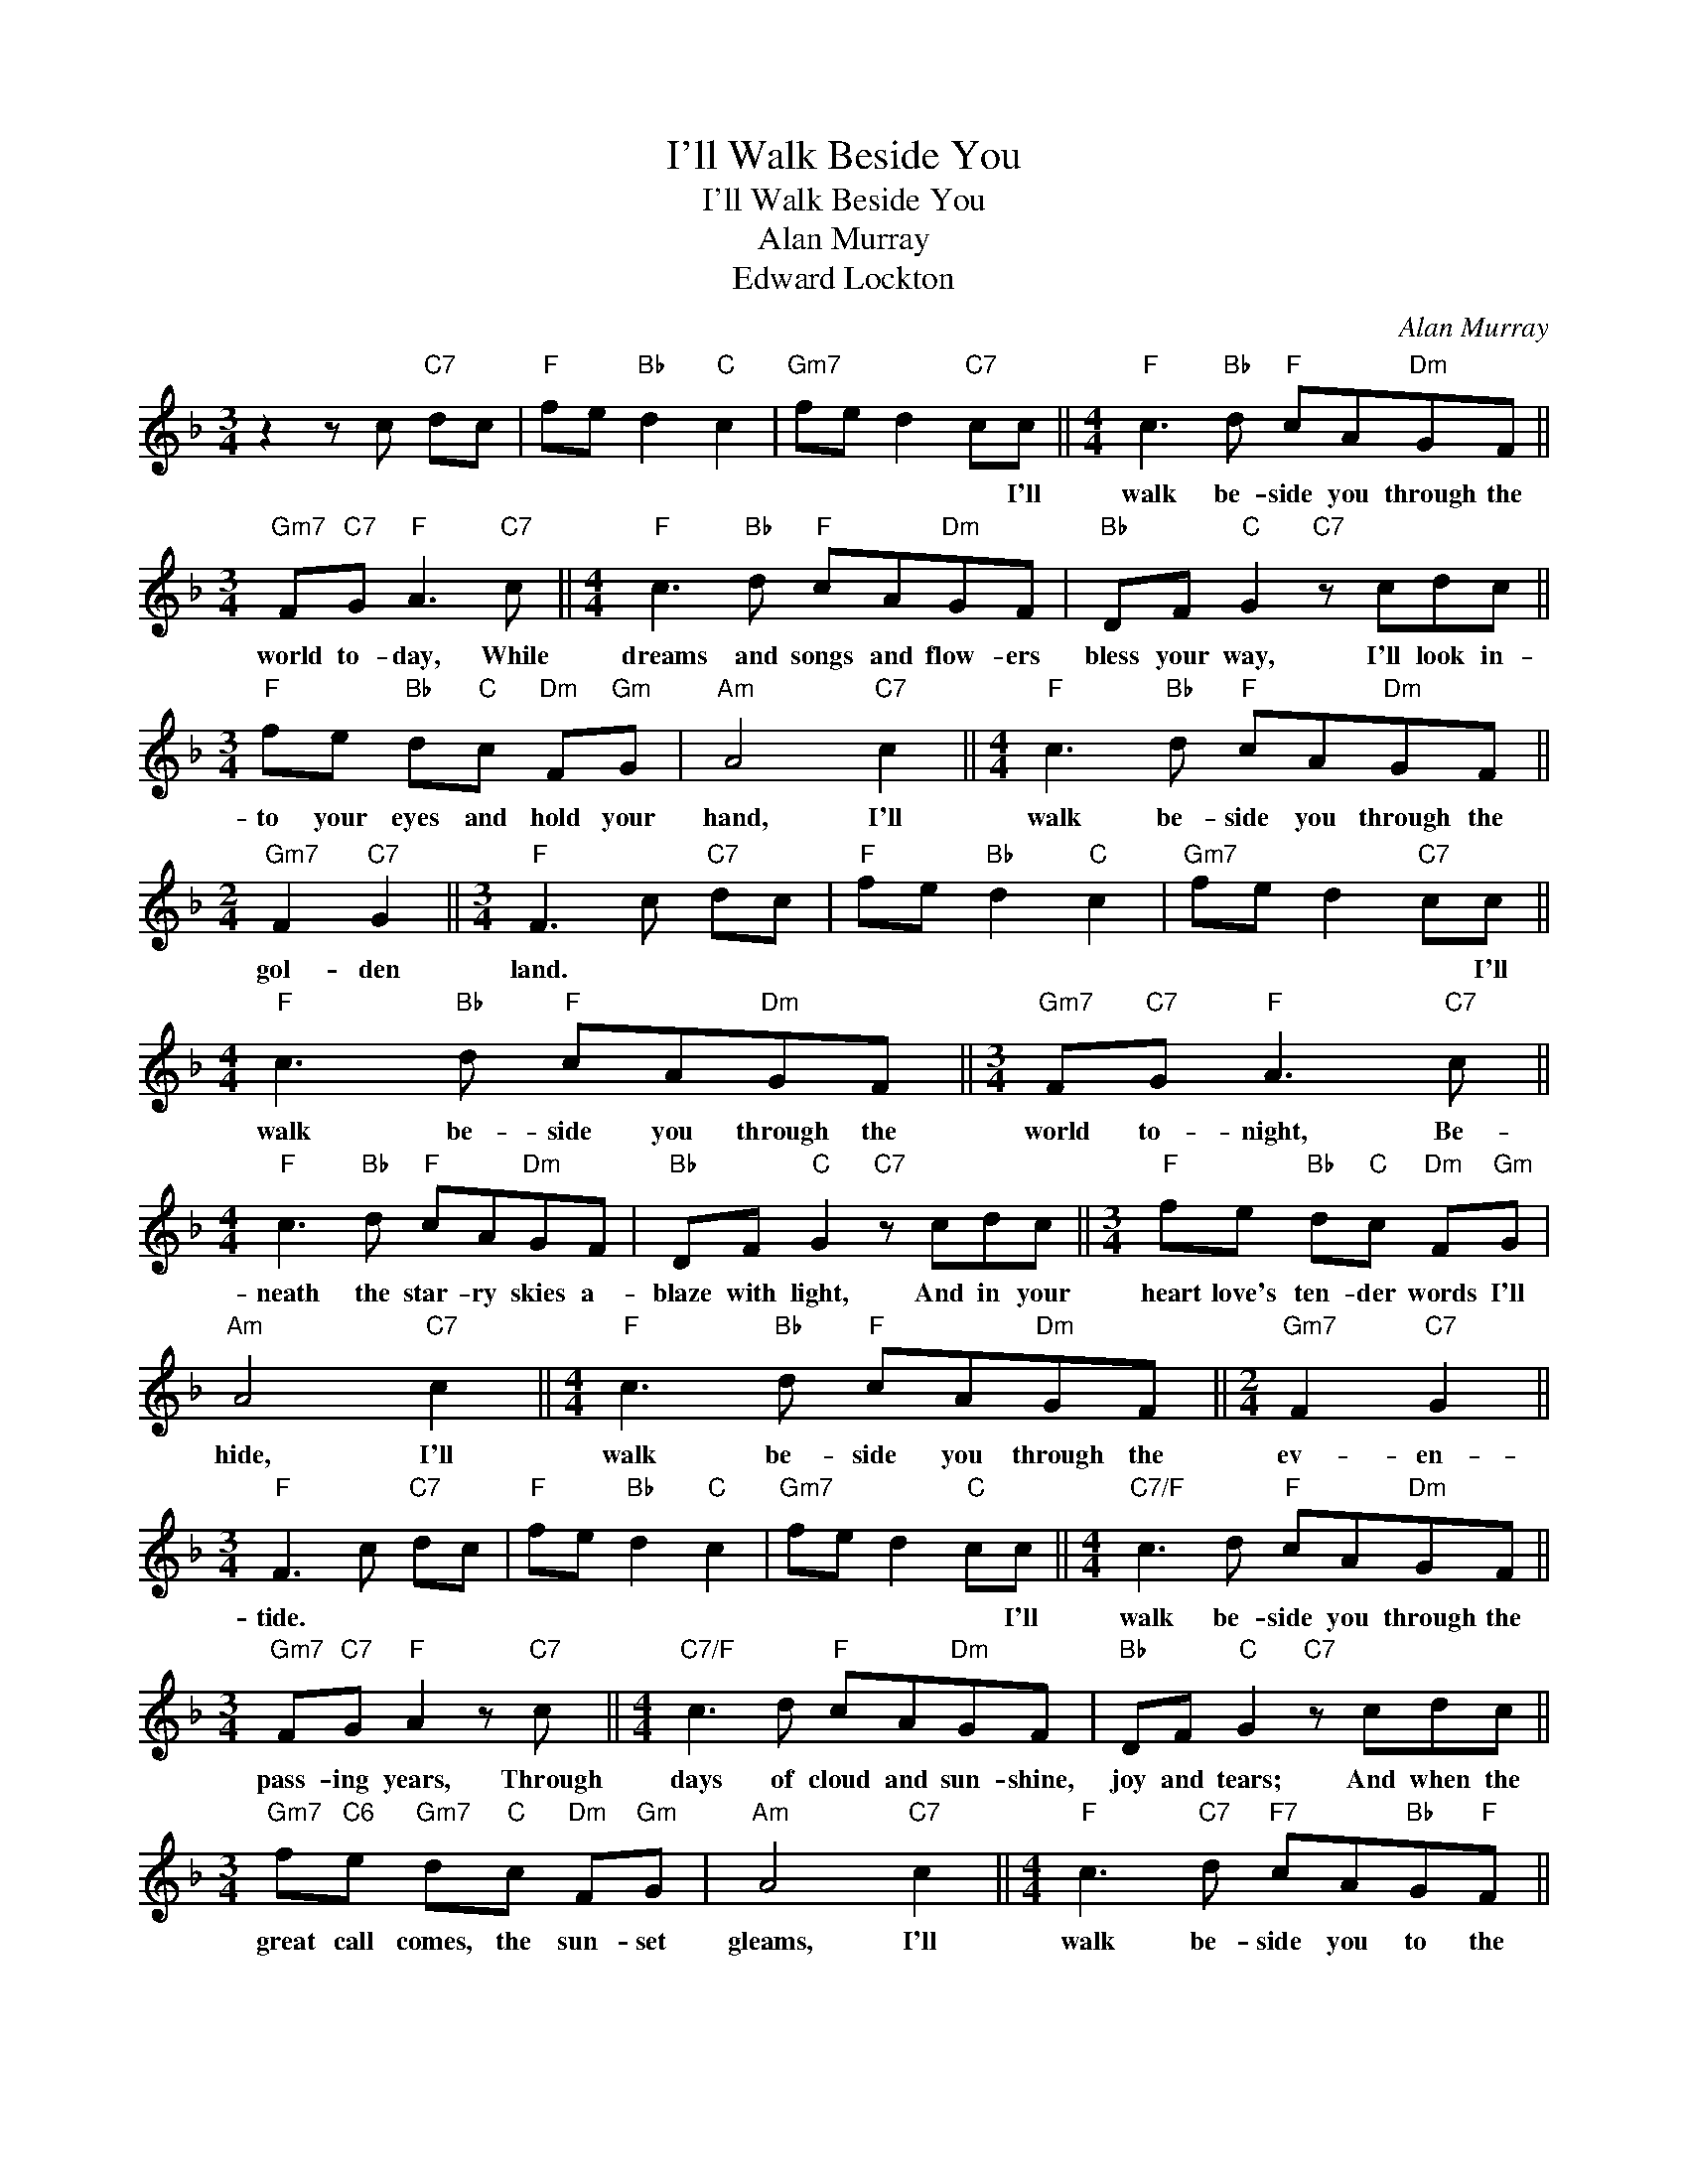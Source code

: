 X:1
T:I'll Walk Beside You
T:I'll Walk Beside You
T:Alan Murray
T:Edward Lockton
C:Alan Murray
Z:All Rights Reserved
L:1/8
M:3/4
K:F
V:1 treble 
%%MIDI program 40
%%MIDI control 7 100
%%MIDI control 10 64
V:1
 z2 z c"C7" dc |"F" fe"Bb" d2"C" c2 |"Gm7" fe d2"C7" cc ||[M:4/4]"F" c3"Bb" d"F" cA"Dm"GF || %4
w: ||* * * * I'll|walk be- side you through the|
[M:3/4]"Gm7" F"C7"G"F" A3"C7" c ||[M:4/4]"F" c3"Bb" d"F" cA"Dm"GF |"Bb" DF"C" G2"C7" z cdc || %7
w: world to- day, While|dreams and songs and flow- ers|bless your way, I'll look in-|
[M:3/4]"F" fe"Bb" d"C"c"Dm" F"Gm"G |"Am" A4"C7" c2 ||[M:4/4]"F" c3"Bb" d"F" cA"Dm"GF || %10
w: to your eyes and hold your|hand, I'll|walk be- side you through the|
[M:2/4]"Gm7" F2"C7" G2 ||[M:3/4]"F" F3 c"C7" dc |"F" fe"Bb" d2"C" c2 |"Gm7" fe d2"C7" cc || %14
w: gol- den|land. * * *||* * * * I'll|
[M:4/4]"F" c3"Bb" d"F" cA"Dm"GF ||[M:3/4]"Gm7" F"C7"G"F" A3"C7" c || %16
w: walk be- side you through the|world to- night, Be-|
[M:4/4]"F" c3"Bb" d"F" cA"Dm"GF |"Bb" DF"C" G2"C7" z cdc ||[M:3/4]"F" fe"Bb" d"C"c"Dm" F"Gm"G | %19
w: neath the star- ry skies a-|blaze with light, And in your|heart love's ten- der words I'll|
"Am" A4"C7" c2 ||[M:4/4]"F" c3"Bb" d"F" cA"Dm"GF ||[M:2/4]"Gm7" F2"C7" G2 || %22
w: hide, I'll|walk be- side you through the|ev- en-|
[M:3/4]"F" F3 c"C7" dc |"F" fe"Bb" d2"C" c2 |"Gm7" fe d2"C" cc ||[M:4/4]"C7/F" c3 d"F" cA"Dm"GF || %26
w: tide. * * *||* * * * I'll|walk be- side you through the|
[M:3/4]"Gm7" F"C7"G"F" A2 z"C7" c ||[M:4/4]"C7/F" c3 d"F" cA"Dm"GF |"Bb" DF"C" G2"C7" z cdc || %29
w: pass- ing years, Through|days of cloud and sun- shine,|joy and tears; And when the|
[M:3/4]"Gm7" f"C6"e"Gm7" d"C"c"Dm" F"Gm"G |"Am" A4"C7" c2 ||[M:4/4]"F" c3"C7" d"F7" cA"Bb"G"F"F || %32
w: great call comes, the sun- set|gleams, I'll|walk be- side you to the|
[M:2/4]"Gm7" F2"C7" G2 ||[M:4/4]"F" F8 |] %34
w: land of|dreams.|

